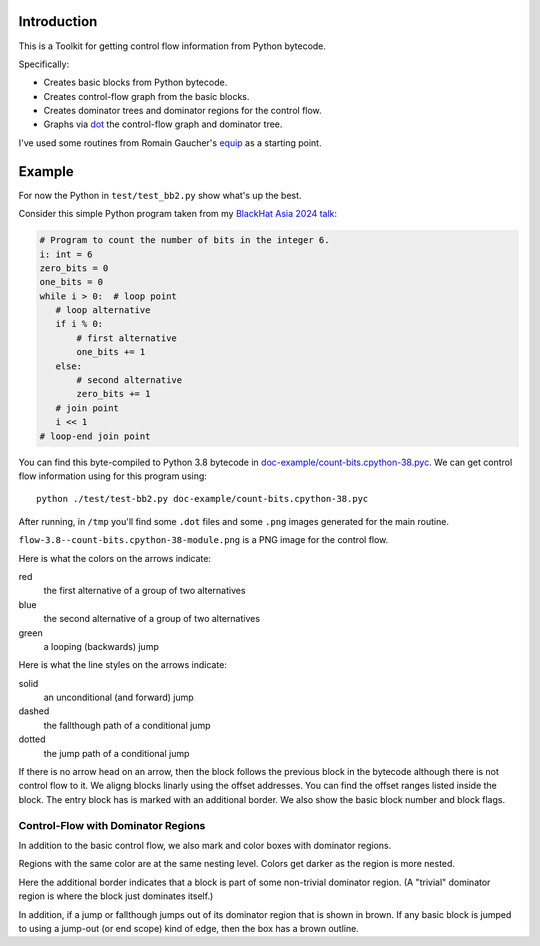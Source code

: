 Introduction
------------

This is a Toolkit for getting control flow information from Python bytecode.

Specifically:

* Creates basic blocks from Python bytecode.
* Creates control-flow graph from the basic blocks.
* Creates dominator trees and dominator regions for the control flow.
* Graphs via `dot <https://graphviz.org/>`_ the control-flow graph and dominator tree.


I've used some routines from Romain Gaucher's `equip <https://github.com/neuroo/equip>`_ as a starting point.

Example
-------

For now the Python in ``test/test_bb2.py`` show what's up the best.

Consider this simple Python program taken from my `BlackHat Asia 2024 talk <https://www.blackhat.com/asia-24/briefings/schedule/index.html#how-to-get-the-most-out-of-the-python-decompilers-uncompyle-and-decompyle---how-to-write-and-read-a-bytecode-decompiler-37789>`_:

.. code-block:: python

    # Program to count the number of bits in the integer 6.
    i: int = 6
    zero_bits = 0
    one_bits = 0
    while i > 0:  # loop point
       # loop alternative
       if i % 0:
           # first alternative
           one_bits += 1
       else:
           # second alternative
           zero_bits += 1
       # join point
       i << 1
    # loop-end join point

You can find this byte-compiled to Python 3.8 bytecode in `doc-example/count-bits.cpython-38.pyc <https://github.com/rocky/python-control-flow/blob/post-dominator-refactor/doc-example/count-bits.cpython-38.pyc>`_.
We can get control flow information using for this program using::

  python ./test/test-bb2.py doc-example/count-bits.cpython-38.pyc

After running, in ``/tmp`` you'll find some ``.dot`` files and some ``.png`` images generated for the main routine.

``flow-3.8--count-bits.cpython-38-module.png`` is a PNG image for the control flow.

.. image:: doc-example/flow-3.8--count-bits.cpython-38-module.png

Here is what the colors on the arrows indicate:

red
    the first alternative of a group of two alternatives

blue
    the second alternative of a group of two alternatives

green
     a looping (backwards) jump

Here is what the line styles on the arrows indicate:

solid
     an unconditional (and forward) jump

dashed
     the fallthough path of a conditional jump

dotted
     the jump path of a conditional jump

If there is no arrow head on an arrow, then the block follows the
previous block in the bytecode although there is not control flow to
it. We aligng blocks linarly using the offset addresses. You can find
the offset ranges listed inside the block. The entry block has is
marked with an additional border. We also show the basic block number
and block flags.

Control-Flow with Dominator Regions
+++++++++++++++++++++++++++++++++++

In addition to the basic control flow, we also mark and color boxes with dominator regions.

.. image:: doc-example/flow+dom-3.8--count-bits.cpython-38-module.png


Regions with the same color are at the same nesting level. Colors get darker as the region is more nested. 

Here the additional border indicates that a block is part of some non-trivial dominator region. (A "trivial" dominator region is where the block just dominates itself.)

In addition, if a jump or fallthough jumps out of its dominator region that is shown in brown. If any basic block is jumped to using a jump-out (or end scope) kind of edge, then the box has a brown outline.
